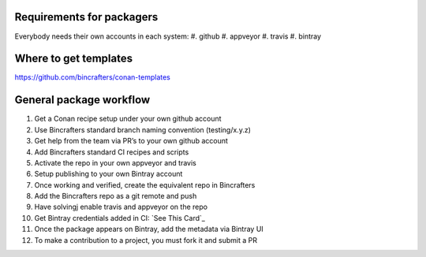 Requirements for packagers
==========================

Everybody needs their own accounts in each system:
#. github 
#. appveyor
#. travis 
#. bintray

Where to get templates
======================

https://github.com/bincrafters/conan-templates

General package workflow
========================

#. Get a Conan recipe setup under your own github account
#. Use Bincrafters standard branch naming convention (testing/x.y.z)
#. Get help from the team via PR’s to your own github account
#. Add Bincrafters standard CI recipes and scripts
#. Activate the repo in your own appveyor and travis
#. Setup publishing to your own Bintray account
#. Once working and verified, create the equivalent repo in Bincrafters
#. Add the Bincrafters repo as a git remote and push
#. Have solvingj enable travis and appveyor on the repo
#. Get Bintray credentials added in CI: `See This Card`_
#. Once the package appears on Bintray, add the metadata via Bintray UI
#. To make a contribution to a project, you must fork it and submit a PR


